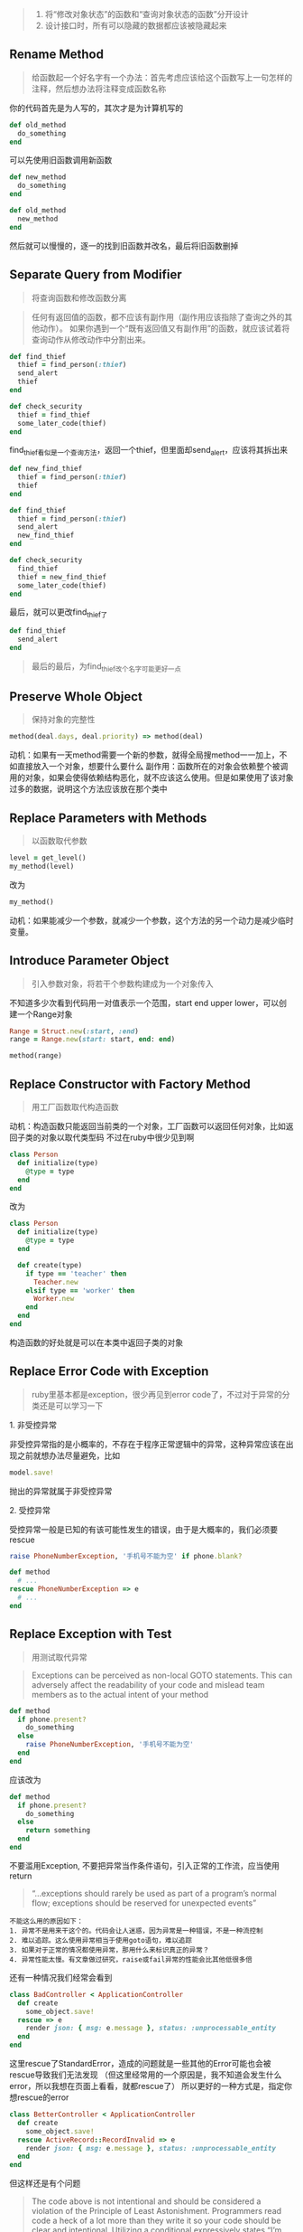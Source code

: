 #+BEGIN_QUOTE
1. 将“修改对象状态”的函数和“查询对象状态的函数”分开设计
2. 设计接口时，所有可以隐藏的数据都应该被隐藏起来
#+END_QUOTE

** Rename Method
   #+BEGIN_QUOTE
   给函数起一个好名字有一个办法：首先考虑应该给这个函数写上一句怎样的注释，然后想办法将注释变成函数名称
   #+END_QUOTE
   你的代码首先是为人写的，其次才是为计算机写的
   #+BEGIN_SRC ruby
   def old_method
     do_something
   end
   #+END_SRC
   可以先使用旧函数调用新函数
   #+BEGIN_SRC ruby
   def new_method
     do_something
   end

   def old_method
     new_method
   end
   #+END_SRC
   然后就可以慢慢的，逐一的找到旧函数并改名，最后将旧函数删掉
   
** Separate Query from Modifier
   #+BEGIN_QUOTE
   将查询函数和修改函数分离
   #+END_QUOTE
   #+BEGIN_QUOTE
   任何有返回值的函数，都不应该有副作用（副作用应该指除了查询之外的其他动作）。
   如果你遇到一个“既有返回值又有副作用”的函数，就应该试着将查询动作从修改动作中分割出来。
   #+END_QUOTE
   #+BEGIN_SRC ruby
   def find_thief
     thief = find_person(:thief)
     send_alert
     thief
   end

   def check_security
     thief = find_thief
     some_later_code(thief)
   end
   #+END_SRC
   find_thief看似是一个查询方法，返回一个thief，但里面却send_alert，应该将其拆出来
   #+BEGIN_SRC ruby
   def new_find_thief
     thief = find_person(:thief)
     thief
   end

   def find_thief
     thief = find_person(:thief)
     send_alert
     new_find_thief
   end

   def check_security
     find_thief
     thief = new_find_thief
     some_later_code(thief)
   end
   #+END_SRC
   最后，就可以更改find_thief了
   #+BEGIN_SRC ruby
   def find_thief
     send_alert
   end
   #+END_SRC
   #+BEGIN_QUOTE
   最后的最后，为find_thief改个名字可能更好一点
   #+END_QUOTE

** Preserve Whole Object
   #+BEGIN_QUOTE
   保持对象的完整性
   #+END_QUOTE
   #+BEGIN_SRC ruby
   method(deal.days, deal.priority) => method(deal)
   #+END_SRC
   动机：如果有一天method需要一个新的参数，就得全局搜method一一加上，不如直接放入一个对象，想要什么要什么
   副作用：函数所在的对象会依赖整个被调用的对象，如果会使得依赖结构恶化，就不应该这么使用。但是如果使用了该对象 \\
   过多的数据，说明这个方法应该放在那个类中

** Replace Parameters with Methods
   #+BEGIN_QUOTE
   以函数取代参数
   #+END_QUOTE
   #+BEGIN_SRC ruby
   level = get_level()
   my_method(level)
   #+END_SRC
   改为
   #+BEGIN_SRC ruby
   my_method()
   #+END_SRC
   动机：如果能减少一个参数，就减少一个参数，这个方法的另一个动力是减少临时变量。
   
** Introduce Parameter Object
   #+BEGIN_QUOTE
   引入参数对象，将若干个参数构建成为一个对象传入
   #+END_QUOTE
   不知道多少次看到代码用一对值表示一个范围，start end upper lower，可以创建一个Range对象
   #+BEGIN_SRC ruby
   Range = Struct.new(:start, :end)
   range = Range.new(start: start, end: end)

   method(range)
   #+END_SRC
   
** Replace Constructor with Factory Method
   #+BEGIN_QUOTE
   用工厂函数取代构造函数
   #+END_QUOTE
   动机：构造函数只能返回当前类的一个对象，工厂函数可以返回任何对象，比如返回子类的对象以取代类型码
   不过在ruby中很少见到啊
   #+BEGIN_SRC ruby
   class Person
     def initialize(type)
       @type = type
     end
   end
   #+END_SRC
   改为
   #+BEGIN_SRC ruby
   class Person
     def initialize(type)
       @type = type
     end
     
     def create(type)
       if type == 'teacher' then
         Teacher.new
       elsif type == 'worker' then
         Worker.new
       end
     end
   end
   #+END_SRC
   构造函数的好处就是可以在本类中返回子类的对象

** Replace Error Code with Exception
   #+BEGIN_QUOTE
   ruby里基本都是exception，很少再见到error code了，不过对于异常的分类还是可以学习一下
   #+END_QUOTE
**** 1. 非受控异常
     非受控异常指的是小概率的，不存在于程序正常逻辑中的异常，这种异常应该在出现之前就想办法尽量避免，比如
     #+BEGIN_SRC ruby
     model.save!
     #+END_SRC
     抛出的异常就属于非受控异常
**** 2. 受控异常
     受控异常一般是已知的有该可能性发生的错误，由于是大概率的，我们必须要rescue
     #+BEGIN_SRC ruby
     raise PhoneNumberException, '手机号不能为空' if phone.blank?

     def method
       # ...
     rescue PhoneNumberException => e
       # ...
     end
     #+END_SRC

** Replace Exception with Test
   #+BEGIN_QUOTE
   用测试取代异常
   #+END_QUOTE
   #+BEGIN_QUOTE
   Exceptions can be perceived as non-local GOTO statements. This can adversely affect the readability of your code and mislead team members as to the actual intent of your method
   #+END_QUOTE
   #+BEGIN_SRC ruby
   def method
     if phone.present?
       do_something
     else
       raise PhoneNumberException, '手机号不能为空'
     end
   end
   #+END_SRC
   应该改为
   #+BEGIN_SRC ruby
   def method
     if phone.present?
       do_something
     else
       return something
     end
   end
   #+END_SRC
   不要滥用Exception, 不要把异常当作条件语句，引入正常的工作流，应当使用return
   #+BEGIN_QUOTE
   “…exceptions should rarely be used as part of a program’s normal flow; exceptions should be reserved for unexpected events”
   #+END_QUOTE
   #+BEGIN_EXAMPLE
   不能这么用的原因如下：
   1. 异常不是用来干这个的。代码会让人迷惑，因为异常是一种错误，不是一种流控制
   2. 难以追踪。这么使用异常相当于使用goto语句，难以追踪
   3. 如果对于正常的情况都使用异常，那用什么来标识真正的异常？
   4. 异常性能太慢。有文章做过研究，raise或fail异常的性能会比其他低很多倍
   #+END_EXAMPLE
   还有一种情况我们经常会看到
   #+BEGIN_SRC ruby
   class BadController < ApplicationController
     def create
       some_object.save!
     rescue => e
       render json: { msg: e.message }, status: :unprocessable_entity
     end
   end
   #+END_SRC
   这里rescue了StandardError，造成的问题就是一些其他的Error可能也会被rescue导致我们无法发现
   （但这里经常用的一个原因是，我不知道会发生什么error，所以我想在页面上看看，就都rescue了）
   所以更好的一种方式是，指定你想rescue的error
   #+BEGIN_SRC ruby
   class BetterController < ApplicationController
     def create
       some_object.save!
     rescue ActiveRecord::RecordInvalid => e
       render json: { msg: e.message }, status: :unprocessable_entity
     end
   end
   #+END_SRC
   但这样还是有个问题
   #+BEGIN_QUOTE
   The code above is not intentional and should be considered a violation of the Principle of Least Astonishment. 
   Programmers read code a heck of a lot more than they write it so your code should be clear and intentional. Utilizing a conditional expressively states “I’m expecting this case to fail sometimes, and here’s how we handle it.”
   #+END_QUOTE
   说白了，就是这种错误是我很可能会发生的，所以是一种控制流，不要用异常处理
   #+BEGIN_SRC ruby
   class BestController < ApplicationController
     def create
       if some_object.save
         # do_something
       else
         render json: { msg: 'xxx' }, status: :unprocessable_entity
       end
     end
   end
   #+END_SRC
   相关文章：

   [[http://www.codinghell.ch/blog/2013/03/31/how-and-when-not-to-use-exceptions/][How and When (Not) to Use Exceptions]]

   [[http://launchware.com/articles/catch-all-exception-handling-is-not-flow-control][Catch All Exception Handling Is Not Flow Control]]

   [[https://mensfeld.pl/2015/03/exceptions-should-not-be-expected-stop-using-them-for-control-flow-or-any-other-logic-handling-in-ruby/][Exceptions should not be expected – stop using them for control flow (or any other logic handling) in Ruby]]
